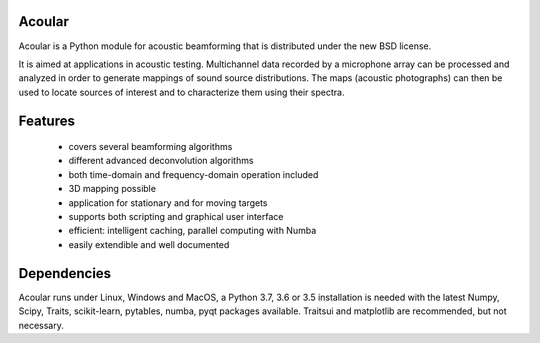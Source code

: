 .. README.rst

Acoular
=======

Acoular is a Python module for acoustic beamforming that is distributed under the new BSD license. 

It is aimed at applications in acoustic testing. Multichannel data recorded by a microphone array can be processed and analyzed in order to generate mappings of sound source distributions. The maps (acoustic photographs) can then be used to locate sources of interest and to characterize them using their spectra. 

Features
========

    * covers several beamforming algorithms 
    * different advanced deconvolution algorithms
    * both time-domain and frequency-domain operation included
    * 3D mapping possible
    * application for stationary and for moving targets
    * supports both scripting and graphical user interface
    * efficient: intelligent caching, parallel computing with Numba
    * easily extendible and well documented

Dependencies
============

Acoular runs under Linux, Windows and MacOS, a Python 3.7, 3.6 or 3.5 installation is needed with the latest Numpy, Scipy, Traits, scikit-learn, pytables, numba, pyqt packages available. Traitsui and matplotlib are recommended, but not necessary.
